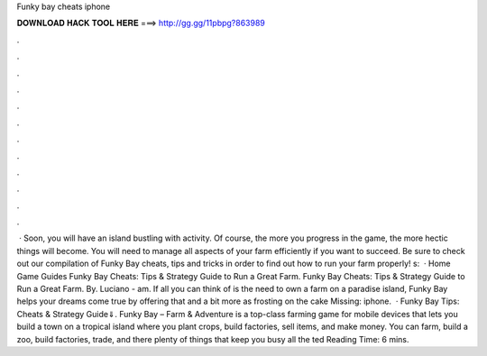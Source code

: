 Funky bay cheats iphone

𝐃𝐎𝐖𝐍𝐋𝐎𝐀𝐃 𝐇𝐀𝐂𝐊 𝐓𝐎𝐎𝐋 𝐇𝐄𝐑𝐄 ===> http://gg.gg/11pbpg?863989

.

.

.

.

.

.

.

.

.

.

.

.

 · Soon, you will have an island bustling with activity. Of course, the more you progress in the game, the more hectic things will become. You will need to manage all aspects of your farm efficiently if you want to succeed. Be sure to check out our compilation of Funky Bay cheats, tips and tricks in order to find out how to run your farm properly! s:   · Home Game Guides Funky Bay Cheats: Tips & Strategy Guide to Run a Great Farm. Funky Bay Cheats: Tips & Strategy Guide to Run a Great Farm. By. Luciano - am. If all you can think of is the need to own a farm on a paradise island, Funky Bay helps your dreams come true by offering that and a bit more as frosting on the cake Missing: iphone.  · Funky Bay Tips: Cheats & Strategy Guide⇓. Funky Bay – Farm & Adventure is a top-class farming game for mobile devices that lets you build a town on a tropical island where you plant crops, build factories, sell items, and make money. You can farm, build a zoo, build factories, trade, and there plenty of things that keep you busy all the ted Reading Time: 6 mins.